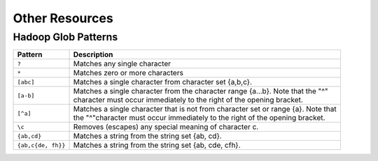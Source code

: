 .. _sec-other_resources:

===============
Other Resources
===============


--------------------
Hadoop Glob Patterns
--------------------

+-------------------+----------------------------------------------------------------------------------------+
| Pattern           |                                   Description                                          |
+===================+========================================================================================+
| ``?``             | | Matches any single character                                                         |
+-------------------+----------------------------------------------------------------------------------------+
| ``*``             | | Matches zero or more characters                                                      |
+-------------------+----------------------------------------------------------------------------------------+
| ``[abc]``         | | Matches a single character from character set {a,b,c}.                               |
+-------------------+----------------------------------------------------------------------------------------+
| ``[a-b]``         | | Matches a single character from the character range {a...b}. Note that the "^"       |
|                   | | character must occur immediately to the right of the opening bracket.                |
+-------------------+----------------------------------------------------------------------------------------+
| ``[^a]``          | | Matches a single character that is not from character set or range {a}. Note that    |
|                   | | the "^"character must occur immediately to the right of the opening bracket.         |
+-------------------+----------------------------------------------------------------------------------------+
| ``\c``            | | Removes (escapes) any special meaning of character c.                                |
+-------------------+----------------------------------------------------------------------------------------+
| ``{ab,cd}``       | | Matches a string from the string set {ab, cd}.                                       |
+-------------------+----------------------------------------------------------------------------------------+
|``{ab,c{de, fh}}`` | | Matches a string from the string set {ab, cde, cfh}.                                 |
+-------------------+----------------------------------------------------------------------------------------+
